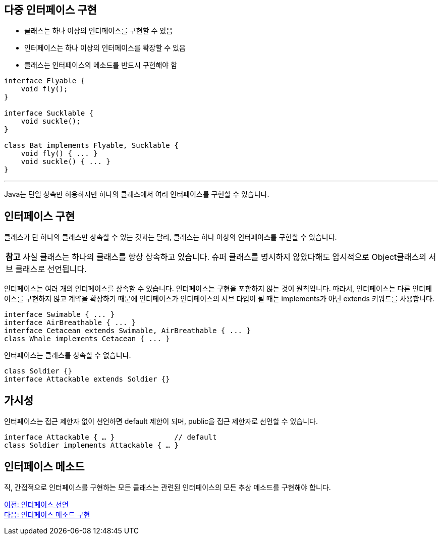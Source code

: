 == 다중 인터페이스 구현

* 클래스는 하나 이상의 인터페이스를 구현할 수 있음
* 인터페이스는 하나 이상의 인터페이스를 확장할 수 있음
* 클래스는 인터페이스의 메소드를 반드시 구현해야 함

[source, java]
----
interface Flyable {
    void fly();
}

interface Sucklable {
    void suckle();
}

class Bat implements Flyable, Sucklable {
    void fly() { ... }
    void suckle() { ... }
}
----

---

Java는 단일 상속만 허용하지만 하나의 클래스에서 여러 인터페이스를 구현할 수 있습니다. 

== 인터페이스 구현

클래스가 단 하나의 클래스만 상속할 수 있는 것과는 달리, 클래스는 하나 이상의 인터페이스를 구현할 수 있습니다. 

|===
|**참고** 사실 클래스는 하나의 클래스를 항상 상속하고 있습니다. 슈퍼 클래스를 명시하지 않았다해도 암시적으로 Object클래스의 서브 클래스로 선언됩니다.
|===

인터페이스는 여러 개의 인터페이스를 상속할 수 있습니다. 인터페이스는 구현을 포함하지 않는 것이 원칙입니다. 따라서, 인터페이스는 다른 인터페이스를 구현하지 않고 계약을 확장하기 때문에 인터페이스가 인터페이스의 서브 타입이 될 때는 implements가 아닌 extends 키워드를 사용합니다.

[source, java]
----
interface Swimable { ... }
interface AirBreathable { ... }
interface Cetacean extends Swimable, AirBreathable { ... }
class Whale implements Cetacean { ... }
----

인터페이스는 클래스를 상속할 수 없습니다. 


[source, java]
----
class Soldier {}
interface Attackable extends Soldier {}
----

== 가시성

인터페이스는 접근 제한자 없이 선언하면 default 제한이 되며, public을 접근 제한자로 선언할 수 있습니다.

[source, java]
----
interface Attackable { … }		// default
class Soldier implements Attackable { … }
----

== 인터페이스 메소드

직, 간접적으로 인터페이스를 구현하는 모든 클래스는 관련된 인터페이스의 모든 추상 메소드를 구현해야 합니다. 

link:./13_define_interface.adoc[이전: 인터페이스 선언] +
link:./15_implement_interface_method.adoc[다음: 인터페이스 메소드 구현]